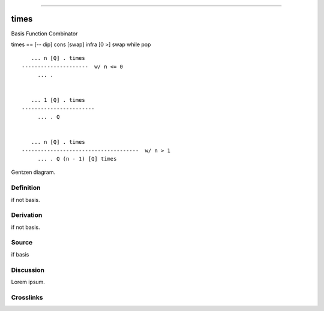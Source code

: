 --------------

times
^^^^^^^

Basis Function Combinator


times == [-- dip] cons [swap] infra [0 >] swap while pop
::

       ... n [Q] . times
    ---------------------  w/ n <= 0
         ... .


       ... 1 [Q] . times
    -----------------------
         ... . Q


       ... n [Q] . times
    -------------------------------------  w/ n > 1
         ... . Q (n - 1) [Q] times



Gentzen diagram.


Definition
~~~~~~~~~~

if not basis.


Derivation
~~~~~~~~~~

if not basis.


Source
~~~~~~~~~~

if basis


Discussion
~~~~~~~~~~

Lorem ipsum.


Crosslinks
~~~~~~~~~~

